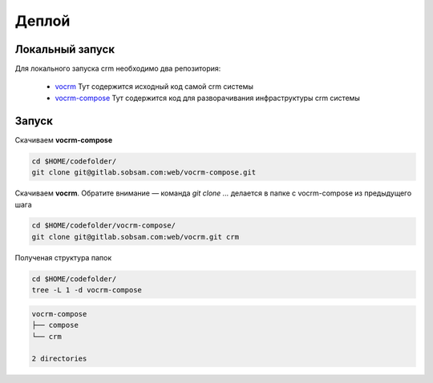 ------
Деплой
------

Локальный запуск
----------------

Для локального запуска crm необходимо два репозитория:

  - `vocrm <https://gitlab.sobsam.com/web/vocrm>`_
    Тут содержится исходный код самой crm системы
  - `vocrm-compose <https://gitlab.sobsam.com/web/vocrm-compose>`_
    Тут содержится код для разворачивания инфраструктуры crm системы


Запуск
----------------

Скачиваем **vocrm-compose**

.. code-block:: bash

    cd $HOME/codefolder/
    git clone git@gitlab.sobsam.com:web/vocrm-compose.git

Скачиваем **vocrm**. Обратите внимание — команда `git clone ...` делается в папке с vocrm-compose из предыдущего шага

.. code-block:: bash

    cd $HOME/codefolder/vocrm-compose/
    git clone git@gitlab.sobsam.com:web/vocrm.git crm

Полученая структура папок

.. code-block:: bash

    cd $HOME/codefolder/
    tree -L 1 -d vocrm-compose

.. code-block:: bash

    vocrm-compose
    ├── compose
    └── crm

    2 directories
